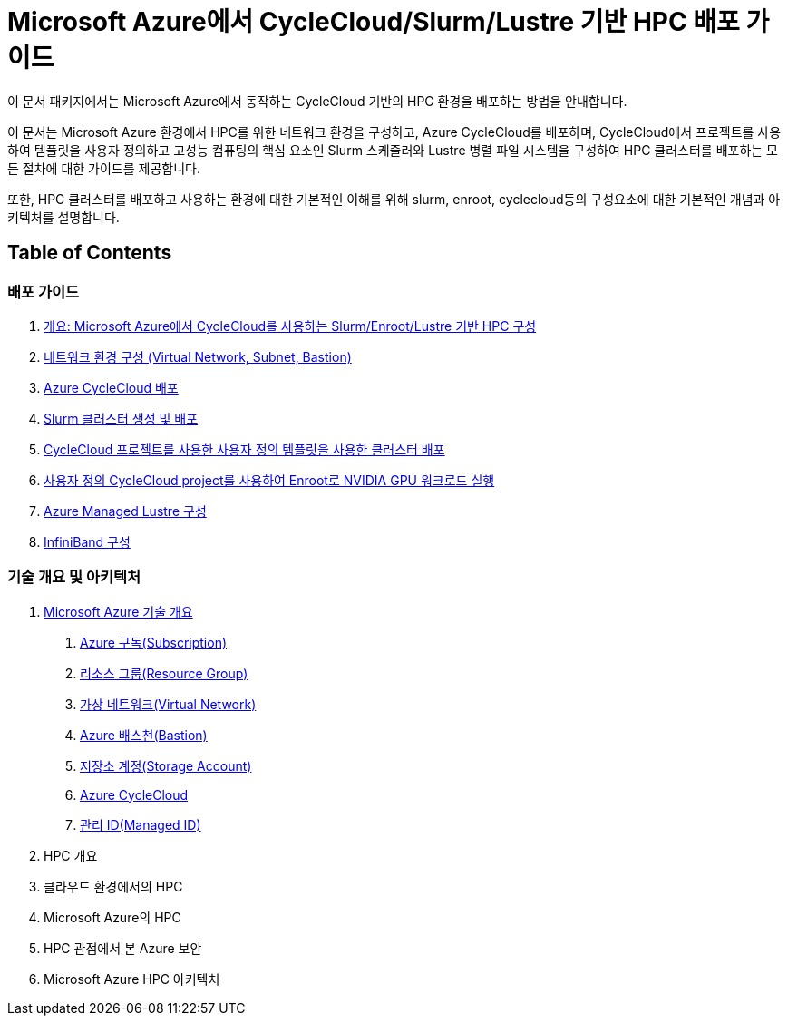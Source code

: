 = Microsoft Azure에서 CycleCloud/Slurm/Lustre 기반 HPC 배포 가이드

이 문서 패키지에서는 Microsoft Azure에서 동작하는 CycleCloud 기반의 HPC 환경을 배포하는 방법을 안내합니다.

이 문서는 Microsoft Azure 환경에서 HPC를 위한 네트워크 환경을 구성하고, Azure CycleCloud를 배포하며, CycleCloud에서 프로젝트를 사용하여 템플릿을 사용자 정의하고 고성능 컴퓨팅의 핵심 요소인 Slurm 스케줄러와 Lustre 병렬 파일 시스템을 구성하여 HPC 클러스터를 배포하는 모든 절차에 대한 가이드를 제공합니다.

또한, HPC 클러스터를 배포하고 사용하는 환경에 대한 기본적인 이해를 위해 slurm, enroot, cyclecloud등의 구성요소에 대한 기본적인 개념과 아키텍처를 설명합니다.

== Table of Contents

=== 배포 가이드

1. link:./01_guide/00_introduction.adoc[개요: Microsoft Azure에서 CycleCloud를 사용하는 Slurm/Enroot/Lustre 기반 HPC 구성]
2. link:./01_guide/01_vnet_subnet_bastion.adoc[네트워크 환경 구성 (Virtual Network, Subnet, Bastion)]
3. link:./01_guide/02_cyclecloud_storage.adoc[Azure CycleCloud 배포]
4. link:./01_guide/03_slurm_cluster.adoc[Slurm 클러스터 생성 및 배포]
5. link:./01_guide/04_template.adoc[CycleCloud 프로젝트를 사용한 사용자 정의 템플릿을 사용한 클러스터 배포]
6. link:./01_guide/05_enroot.adoc[사용자 정의 CycleCloud project를 사용하여 Enroot로 NVIDIA GPU 워크로드 실행]
7. link:./01_guide/06_lustre.adoc[Azure Managed Lustre 구성]
8. link:./01_guide/07_infiniBand.adoc[InfiniBand 구성]

=== 기술 개요 및 아키텍처

1. link:./02_tech_desc/01_azure/[Microsoft Azure 기술 개요]
. link:./02_tech_desc/01_azure/01_subscription.adoc[Azure 구독(Subscription)]
. link:./02_tech_desc/01_azure/02_resource_groyup.adoc[리소스 그룹(Resource Group)]
. link:./02_tech_desc/01_azure/03_vnet.adoc[가상 네트워크(Virtual Network)]
. link:./02_tech_desc/01_azure/04_azure_bastion.adoc[Azure 배스천(Bastion)]
. link:./02_tech_desc/01_azure/05_storage.adoc[저장소 계정(Storage Account)]
. link:./02_tech_desc/01_azure/06_azure_cyclecloud.adoc[Azure CycleCloud]
. link:./02_tech_desc/01_azure/07_managed_id.adoc[관리 ID(Managed ID)]
2. HPC 개요
3. 클라우드 환경에서의 HPC
4. Microsoft Azure의 HPC
5. HPC 관점에서 본 Azure 보안
6. Microsoft Azure HPC 아키텍처